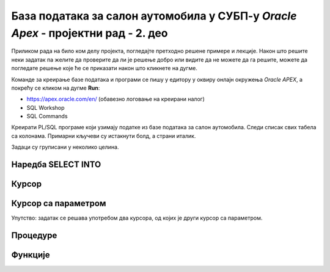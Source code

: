 База података за салон аутомобила у СУБП-у *Oracle Apex* - пројектни рад - 2. део
=======================================================================================

.. suggestionnote::

    Пројектни задатак се састоји од три веће целине:

    1.	Креирати базу података за **салон аутомобила** на основу датог модела и података. 
    2.	Написати PL/SQL програме који су решења датих задатака. 
    3.	Креирати апликацију помоћу алата *App Builder*. 

    Значај база података је могућност да брзо и ефикасно добијемо информације из података које чувамо. На пример, у салон је дошао потенцијални купац и потребан нам је списак свих модела које имамо у салону, а прави их одређени произвођач. 

    Други део пројекта подразумева да се креирају PL/SQL програми који решавају одређене захтеве. 

Приликом рада на било ком делу пројекта, погледајте претходно решене примере и лекције. Након што решите неки задатак па желите да проверите да ли је решење добро или видите да не можете да га решите, можете да погледате решење које ће се приказати након што кликнете на дугме. 

Команде за креирање базе података и програми се пишу у едитору у оквиру онлајн окружења *Oracle APEX*, а покрећу се кликом на дугме **Run**:

- https://apex.oracle.com/en/ (обавезно логовање на креирани налог)
- SQL Workshop
- SQL Commands

Креирати PL/SQL програме који узимају податке из базе података за салон аутомобила. Следи списак свих табела са колонама. Примарни кључеви су истакнути болд, а страни италик. 

.. image:: ../../_images/slika_rec1.jpg
    :width: 600
    :align: center


Задаци су груписани у неколико целина.

Наредба SELECT INTO
-------------------

.. questionnote::

    1. Приказати у два реда са одговарајућим порукама матични број и адресу произвођача са називом Mercedes-Benz.

.. reveal:: pitanje_11_2a
    :showtitle: Прикажи одговор
    :hidetitle: Сакриј одговор

    ::

        DECLARE
            v_maticni_broj sa_proizvodjaci.maticni_broj%TYPE;
            v_adresa sa_proizvodjaci.adresa%TYPE;
        BEGIN
            SELECT maticni_broj, adresa INTO v_maticni_broj, v_adresa
            FROM sa_proizvodjaci WHERE naziv = 'Mercedes-Benz';
            DBMS_OUTPUT.PUT_LINE('Maticni broj: '||v_maticni_broj);
            DBMS_OUTPUT.PUT_LINE('Adresa: '||v_adresa);
        END

.. questionnote::

    2. Приказати назив произвођача, назив категорије и остале податке о моделу са ознаком C300. Постоји само један модел са овом ознаком. Сваки податак приказати са одговарајућим порукама у засебном реду. 

.. reveal:: pitanje_11_2b
    :showtitle: Прикажи одговор
    :hidetitle: Сакриј одговор

    ::


        DECLARE
            v_jacina_motora sa_modeli.jacina_motora%TYPE;
            v_broj_vrata sa_modeli.broj_vrata%TYPE;
            v_tip_goriva sa_modeli.tip_goriva%TYPE;
            v_proizvodjac sa_proizvodjaci.naziv%TYPE;
            v_kategorija sa_kategorije.naziv%TYPE;
        BEGIN
            SELECT jacina_motora, broj_vrata, tip_goriva, 
            sa_proizvodjaci.naziv, sa_kategorije.naziv 
            INTO v_jacina_motora, v_broj_vrata, v_tip_goriva, 
            v_proizvodjac, v_kategorija
            FROM sa_modeli JOIN sa_kategorije USING (id_kategorije)
            JOIN sa_proizvodjaci USING (pib)
            WHERE oznaka = 'C300';
            DBMS_OUTPUT.PUT_LINE('Proizvodjac: '||v_proizvodjac);
            DBMS_OUTPUT.PUT_LINE('Kategorija: '||v_kategorija);
            DBMS_OUTPUT.PUT_LINE('Jacina motora: '||v_jacina_motora);
            DBMS_OUTPUT.PUT_LINE('Broj vrata: '||v_broj_vrata);
            DBMS_OUTPUT.PUT_LINE('Tip goriva: '||v_tip_goriva);
        END

.. questionnote::

    3. Приказати назив произвођача, назив категорије и остале податке о моделу са датом ознаком. Ознака се уноси са тастатуре. Свака ознака модела је јединствена, тј. не постоје два модела са истом ознаком. Сваки податак приказати са одговарајућим порукама у засебном реду. Уколико је модел хибрид (тип горива), приказати поруку да је модел тренутно на снижењу 20%. 

.. reveal:: pitanje_11_2c
    :showtitle: Прикажи одговор
    :hidetitle: Сакриј одговор

    ::


        DECLARE
            v_oznaka sa_modeli.oznaka%TYPE;
            v_jacina_motora sa_modeli.jacina_motora%TYPE;
            v_broj_vrata sa_modeli.broj_vrata%TYPE;
            v_tip_goriva sa_modeli.tip_goriva%TYPE;
            v_proizvodjac sa_proizvodjaci.naziv%TYPE;
            v_kategorija sa_kategorije.naziv%TYPE;
        BEGIN
            v_oznaka := :OZNAKA_MODELA;
            SELECT jacina_motora, broj_vrata, tip_goriva, sa_proizvodjaci.naziv, sa_kategorije.naziv 
            INTO v_jacina_motora, v_broj_vrata, v_tip_goriva, v_proizvodjac, v_kategorija
            FROM sa_modeli JOIN sa_kategorije USING (id_kategorije)
            JOIN sa_proizvodjaci USING (pib)
            WHERE oznaka = v_oznaka;
            DBMS_OUTPUT.PUT_LINE('Proizvodjac: '||v_proizvodjac);
            DBMS_OUTPUT.PUT_LINE('Kategorija: '||v_kategorija);
            DBMS_OUTPUT.PUT_LINE('Jacina motora: '||v_jacina_motora);
            DBMS_OUTPUT.PUT_LINE('Broj vrata: '||v_broj_vrata);
            DBMS_OUTPUT.PUT_LINE('Tip goriva: '||v_tip_goriva);
            IF v_tip_goriva = 'hibrid' THEN
                DBMS_OUTPUT.PUT_LINE('MODEL JE TRENUTNO NA SNIZENJU 20%');
            END IF;
        END

    .. image:: ../../_images/slika_11_2a.jpg
        :width: 600
        :align: center

Курсор
-------

.. questionnote::

    1. Приказати све податке о моделима који имају више од троја врата. Задатак урадити на два начина, експлицитним и имплицитним радом са курсором. 

.. reveal:: pitanje_11_2d
    :showtitle: Прикажи одговор
    :hidetitle: Сакриј одговор

    Експлицитан начин рада са курсором.

    ::

        DECLARE
            CURSOR kursor_modeli IS SELECT oznaka, sa_proizvodjaci.naziv AS proizvodjac, 
            sa_kategorije.naziv AS kategorija, jacina_motora, broj_vrata, tip_goriva 
            FROM sa_modeli JOIN sa_proizvodjaci USING(pib) 
            JOIN sa_kategorije USING(id_kategorije) WHERE broj_vrata>3;
            v_model kursor_modeli%ROWTYPE;
        BEGIN
            OPEN kursor_modeli;
            LOOP
                FETCH kursor_modeli INTO v_model;
                EXIT WHEN kursor_modeli%NOTFOUND;
                DBMS_OUTPUT.PUT_LINE('MODEL: '||v_model.proizvodjac||' - '||v_model.oznaka);
                DBMS_OUTPUT.PUT_LINE(' Jacina motora: '||v_model.jacina_motora);
                DBMS_OUTPUT.PUT_LINE(' Broj vrata: '||v_model.broj_vrata);
                DBMS_OUTPUT.PUT_LINE(' Tip goriva: '||v_model.tip_goriva);
                DBMS_OUTPUT.PUT_LINE(' Kategorija: '||v_model.kategorija);
            END LOOP;
        END

    Имплицитан начин рада са курсором.

    ::

        DECLARE
            CURSOR kursor_modeli IS SELECT oznaka, sa_proizvodjaci.naziv AS proizvodjac, 
            sa_kategorije.naziv AS kategorija, jacina_motora, broj_vrata, tip_goriva 
            FROM sa_modeli JOIN sa_proizvodjaci USING(pib) 
            JOIN sa_kategorije USING(id_kategorije) WHERE broj_vrata>3;
        BEGIN
            FOR v_model IN kursor_modeli LOOP
                DBMS_OUTPUT.PUT_LINE('MODEL: '||v_model.proizvodjac||' - '||v_model.oznaka);
                DBMS_OUTPUT.PUT_LINE(' Jacina motora: '||v_model.jacina_motora);
                DBMS_OUTPUT.PUT_LINE(' Broj vrata: '||v_model.broj_vrata);
                DBMS_OUTPUT.PUT_LINE(' Tip goriva: '||v_model.tip_goriva);
                DBMS_OUTPUT.PUT_LINE(' Kategorija: '||v_model.kategorija);
            END LOOP;
        END  


    .. image:: ../../_images/slika_11_2b.jpg
        :width: 400
        :align: center

.. questionnote::

    2. Приказати ознаку модела, јачину мотора, број врата, тип горива и назив категорије, за сва возила произвођача *Mercedes-Benz*. Уколико је број врата већи од три, приказати поруку да је реч о возилу за већи број путника. Задатак урадити на два начина, експлицитним и имплицитним радом са курсором. 

.. reveal:: pitanje_11_2e
    :showtitle: Прикажи одговор
    :hidetitle: Сакриј одговор

    Имплицитан   начин рада са курсором.

    ::


        DECLARE
            CURSOR kursor_modeli IS SELECT oznaka, jacina_motora, 
            broj_vrata, tip_goriva, sa_kategorije.naziv
            FROM sa_modeli JOIN sa_kategorije USING (id_kategorije) 
            JOIN sa_proizvodjaci USING (pib)
            WHERE sa_proizvodjaci.naziv='Mercedes-Benz';
        BEGIN
            FOR v_model IN kursor_modeli LOOP
                DBMS_OUTPUT.PUT_LINE('Oznaka modela: '||v_model.oznaka);
                DBMS_OUTPUT.PUT_LINE(' Jacina motora: '||v_model.jacina_motora);
                DBMS_OUTPUT.PUT_LINE(' Tip goriva: '||v_model.tip_goriva);
                DBMS_OUTPUT.PUT_LINE(' Kategorija: '||v_model.naziv);
                IF v_model.broj_vrata>3 THEN
                    DBMS_OUTPUT.PUT_LINE(' Vozilo za veci broj putnika');
                END IF;
            END LOOP;
        END

    Експлицитан начин рада са курсором.

    ::

        DECLARE
            CURSOR kursor_modeli IS SELECT oznaka, jacina_motora, 
            broj_vrata, tip_goriva, sa_kategorije.naziv
            FROM sa_modeli JOIN sa_kategorije USING (id_kategorije) 
            JOIN sa_proizvodjaci USING (pib)
            WHERE sa_proizvodjaci.naziv='Mercedes-Benz';
            v_model kursor_modeli%ROWTYPE;
        BEGIN
            OPEN kursor_modeli;
            LOOP
                FETCH kursor_modeli INTO v_model;
                EXIT WHEN kursor_modeli%NOTFOUND;
                DBMS_OUTPUT.PUT_LINE('Oznaka modela: '||v_model.oznaka);
                DBMS_OUTPUT.PUT_LINE(' Jacina motora: '||v_model.jacina_motora);
                DBMS_OUTPUT.PUT_LINE(' Tip goriva: '||v_model.tip_goriva);
                DBMS_OUTPUT.PUT_LINE(' Kategorija: '||v_model.naziv);
                IF v_model.broj_vrata>3 THEN
                    DBMS_OUTPUT.PUT_LINE(' Vozilo za veci broj putnika');
                END IF;
            END LOOP;
            CLOSE kursor_modeli;
        END

Курсор са параметром
---------------------

.. questionnote::

    1. Приказати све податке о моделима који имају више од унетог броја врата. Број врата се уноси са тастатуре.

.. reveal:: pitanje_11_2f
    :showtitle: Прикажи одговор
    :hidetitle: Сакриј одговор

    Како и категорија и произвођач имају назив, има смисла да у курсору одговарајућа поља преименујемо, тако да ће *sa_kategorije.naziv* бити *kategorija*, а *sa_proizvodjaci.naziv* ће бити *proizvodjac*.

    ::

        DECLARE
            CURSOR kursor_modeli(p_broj_vrata sa_modeli.broj_vrata%TYPE) 
            IS SELECT oznaka, jacina_motora, broj_vrata, tip_goriva, 
            sa_kategorije.naziv AS kategorija, sa_proizvodjaci.naziv AS proizvodjac
            FROM sa_modeli JOIN sa_kategorije USING (id_kategorije) 
            JOIN sa_proizvodjaci USING (pib)
            WHERE broj_vrata>p_broj_vrata;
            v_broj_vrata sa_modeli.broj_vrata%TYPE;
        BEGIN
            v_broj_vrata := :broj_vrata;
            FOR v_model IN kursor_modeli(v_broj_vrata) LOOP
                DBMS_OUTPUT.PUT_LINE('Model: '||v_model.oznaka||' - '||v_model.proizvodjac);
                DBMS_OUTPUT.PUT_LINE(' Jacina motora: '||v_model.jacina_motora);
                DBMS_OUTPUT.PUT_LINE(' Tip goriva: '||v_model.tip_goriva);
                DBMS_OUTPUT.PUT_LINE(' Kategorija: '||v_model.kategorija);
                DBMS_OUTPUT.PUT_LINE(' Broj vrata: '||v_model.broj_vrata);
            END LOOP;
        END

.. questionnote::

    2. Приказати све моделе унетог произвођача. Назив произвођача се уноси са тастатуре. За сваки модел приказати ознаку модела, јачину мотора, број врата, тип горива и назив категорије. 

.. reveal:: pitanje_11_2g
    :showtitle: Прикажи одговор
    :hidetitle: Сакриј одговор

    ::

        DECLARE
            CURSOR kursor_modeli(p_naziv sa_proizvodjaci.naziv%TYPE) 
            IS SELECT oznaka, jacina_motora, broj_vrata, tip_goriva, 
            sa_kategorije.naziv AS kategorija
            FROM sa_modeli JOIN sa_kategorije USING (id_kategorije) 
            JOIN sa_proizvodjaci USING (pib)
            WHERE sa_proizvodjaci.naziv=p_naziv;
            v_naziv sa_proizvodjaci.naziv%TYPE;
        BEGIN
            v_naziv := :NAZIV_PROIZVODJACA;
            FOR v_model IN kursor_modeli(v_naziv) LOOP
                DBMS_OUTPUT.PUT_LINE('Model: '||v_model.oznaka);     
                DBMS_OUTPUT.PUT_LINE(' Jacina motora: '||v_model.jacina_motora);
                DBMS_OUTPUT.PUT_LINE(' Tip goriva: '||v_model.tip_goriva);
                DBMS_OUTPUT.PUT_LINE(' Kategorija: '||v_model.kategorija);
                DBMS_OUTPUT.PUT_LINE(' Broj vrata: '||v_model.broj_vrata);
            END LOOP;
        END

.. questionnote::

    3. За сваког произвођача приказати његов назив, а затим списак свих његових модела: ознака модела, јачина мотора, број врата, тип горива и назив категорије. 

Упутство: задатак се решава употребом два курсора, од којих је други курсор са параметром. 

.. reveal:: pitanje_11_2h
    :showtitle: Прикажи одговор
    :hidetitle: Сакриј одговор

    ::

        DECLARE
            CURSOR kursor_proizvodjaci IS SELECT * FROM sa_proizvodjaci;
            CURSOR kursor_modeli(p_naziv sa_proizvodjaci.naziv%TYPE) 
            IS SELECT oznaka, jacina_motora, broj_vrata, tip_goriva, 
            sa_kategorije.naziv AS kategorija
            FROM sa_modeli JOIN sa_kategorije USING (id_kategorije) 
            JOIN sa_proizvodjaci USING (pib)
            WHERE sa_proizvodjaci.naziv=p_naziv;
        BEGIN
            FOR v_proizvodjac IN kursor_proizvodjaci LOOP
                DBMS_OUTPUT.PUT_LINE('PROIZVODJAC: '||v_proizvodjac.naziv);
                DBMS_OUTPUT.PUT_LINE('ADRESA: '||v_proizvodjac.adresa);  
                FOR v_model IN kursor_modeli(v_proizvodjac.naziv) LOOP
                DBMS_OUTPUT.PUT_LINE(' Model: '||v_model.oznaka);
                DBMS_OUTPUT.PUT_LINE('  Jacina motora: '||v_model.jacina_motora);
                DBMS_OUTPUT.PUT_LINE('  Tip goriva: '||v_model.tip_goriva);
                DBMS_OUTPUT.PUT_LINE('  Kategorija: '||v_model.kategorija);
                DBMS_OUTPUT.PUT_LINE('  Broj vrata: '||v_model.broj_vrata);
                END LOOP;
            END LOOP;
        END


    .. image:: ../../_images/slika_11_2c.jpg
        :width: 600
        :align: center

Процедуре
---------

.. questionnote::

    1. Написати процедуру која приказује све податке о моделима који имају више од датог броја врата. Написати PL/SQL програм у којем се процедура позива за број врата који се унесе са тастатуре.

.. reveal:: pitanje_11_2i
    :showtitle: Прикажи одговор
    :hidetitle: Сакриј одговор

    Задатак може да се реши преправљањем програмског кода који је решење првог задатка за базу података за салон аутомобила који користи курсор са параметром. Разлика је што је сада број врата параметар процедуре коју креирамо, курсор нема параметар већ у услову селекције користи параметар процедуре, а унос броја са тастатуре се премешта у програм у којем процедуру позивамо. 

    ::

        CREATE OR REPLACE PROCEDURE modeli_vise_vrata(p_broj_vrata sa_modeli.broj_vrata%TYPE) IS
            CURSOR kursor_modeli IS SELECT oznaka, jacina_motora, broj_vrata, tip_goriva, 
            sa_kategorije.naziv AS kategorija, sa_proizvodjaci.naziv AS proizvodjac
            FROM sa_modeli JOIN sa_kategorije USING (id_kategorije) 
            JOIN sa_proizvodjaci USING (pib)
            WHERE broj_vrata>p_broj_vrata;
        BEGIN
            FOR v_model IN kursor_modeli LOOP
                DBMS_OUTPUT.PUT_LINE('Model: '||v_model.oznaka||' - '||v_model.proizvodjac);
                DBMS_OUTPUT.PUT_LINE(' Jacina motora: '||v_model.jacina_motora);
                DBMS_OUTPUT.PUT_LINE(' Tip goriva: '||v_model.tip_goriva);
                DBMS_OUTPUT.PUT_LINE(' Kategorija: '||v_model.kategorija);
                DBMS_OUTPUT.PUT_LINE(' Broj vrata: '||v_model.broj_vrata);
            END LOOP;
        END

        Следи нови програм у којем позивамо ову процедуру.

        DECLARE
            vrata sa_modeli.broj_vrata%TYPE;
        BEGIN
            v_broj_vrata := :broj_vrata;
            modeli_vise_vrata(v_broj_vrata);
        END

.. questionnote::

    2. Написати процедуру која приказује све моделе за дати назив произвођача. За сваки модел приказати ознаку модела, јачину мотора, број врата, тип горива и назив категорије. 
        a.	Написати PL/SQL програм у којем се процедура позива за произвођача са називом Mercedes-Benz.
        b.	Написати PL/SQL програм у којем се процедура позива за све произвођаче. 

.. reveal:: pitanje_11_2j
    :showtitle: Прикажи одговор
    :hidetitle: Сакриј одговор

    Задатак може да се реши преправљањем програмског кода који је решење одговарајућег задатка који користи курсор са параметром. Разлика је што је сада назив произвођача параметар процедуре коју креирамо, а курсор нема параметар већ у услову селекције користи параметар процедуре. 

    ::


        CREATE OR REPLACE PROCEDURE modeli_proizvodjaca(p_naziv sa_proizvodjaci.naziv%TYPE) IS
            CURSOR kursor_modeli 
            IS SELECT oznaka, jacina_motora, broj_vrata, tip_goriva, 
            sa_kategorije.naziv AS kategorija
            FROM sa_modeli JOIN sa_kategorije USING (id_kategorije) 
            JOIN sa_proizvodjaci USING (pib)
            WHERE sa_proizvodjaci.naziv=p_naziv;
        BEGIN
            FOR v_model IN kursor_modeli LOOP
                DBMS_OUTPUT.PUT_LINE('Model: '||v_model.oznaka);     
                DBMS_OUTPUT.PUT_LINE(' Jacina motora: '||v_model.jacina_motora);
                DBMS_OUTPUT.PUT_LINE(' Tip goriva: '||v_model.tip_goriva);
                DBMS_OUTPUT.PUT_LINE(' Kategorija: '||v_model.kategorija);
                DBMS_OUTPUT.PUT_LINE(' Broj vrata: '||v_model.broj_vrata);
            END LOOP;
        END

    Следи PL/SQL програм у којем се процедура позива за произвођача са називом *Mercedes-Benz*.

    ::

        BEGIN
            modeli_proizvodjaca('Mercedes-Benz');
        END

    Следи PL/SQL програм у којем се процедура позива за све произвођаче. 

    ::

        DECLARE
            CURSOR kursor_proizvodjaci IS SELECT * FROM sa_proizvodjaci;
        BEGIN
            FOR v_proizvodjac IN kursor_proizvodjaci LOOP
                DBMS_OUTPUT.PUT_LINE('PROIZVODJAC: '||v_proizvodjac.naziv);
                DBMS_OUTPUT.PUT_LINE(' *** ');
                modeli_proizvodjaca(v_proizvodjac.naziv);
                DBMS_OUTPUT.PUT_LINE(' *** ');
            END LOOP;
        END

.. questionnote::

    3. Написати процедуру која приказује све моделе за дати назив категорије. За сваки модел приказати ознаку модела, назив произвођача, јачину мотора, број врата и тип горива. 
        a.	Написати PL/SQL програм у којем се процедура позива за категорију која се унесе са тастатуре. 
        b.	Написати PL/SQL програм у којем се процедура позива за све категорије. 


.. reveal:: pitanje_11_2k
    :showtitle: Прикажи одговор
    :hidetitle: Сакриј одговор


    ::

        CREATE OR REPLACE PROCEDURE modeli_kategorije(p_naziv sa_kategorije.naziv%TYPE) IS
            CURSOR kursor_modeli IS SELECT oznaka, sa_proizvodjaci.naziv AS proizvodjac, jacina_motora, 
            broj_vrata, tip_goriva FROM sa_modeli JOIN sa_proizvodjaci USING (pib)
            JOIN sa_kategorije USING (id_kategorije)
            WHERE sa_kategorije.naziv=p_naziv;
        BEGIN
            FOR v_model IN kursor_modeli LOOP
                DBMS_OUTPUT.PUT_LINE('Model: '||v_model.oznaka);  
                DBMS_OUTPUT.PUT_LINE(' Proizvodjac: '||v_model.proizvodjac);   
                DBMS_OUTPUT.PUT_LINE(' Jacina motora: '||v_model.jacina_motora);
                DBMS_OUTPUT.PUT_LINE(' Tip goriva: '||v_model.tip_goriva);
                DBMS_OUTPUT.PUT_LINE(' Broj vrata: '||v_model.broj_vrata);
            END LOOP;
        END

        Следи PL/SQL програм у којем се процедура позива за категорију која се унесе са тастатуре. 

        DECLARE
            v_kategorija sa_kategorije.naziv%TYPE;
        BEGIN
            v_kategorija := :NAZIV_KATEGORIJE;
            modeli_kategorije(v_kategorija);
        END

    .. image:: ../../_images/slika_11_2d.jpg
        :width: 400
        :align: center

    Следи PL/SQL програм у којем се процедура позива за све категорије. 

    ::

        
        DECLARE
            CURSOR kursor_kategorije IS
            SELECT * FROM sa_kategorije; 
        BEGIN
            FOR v_kategorija IN kursor_kategorije LOOP
                DBMS_OUTPUT.PUT_LINE('KATEGORIJA: '||v_kategorija.naziv);
                DBMS_OUTPUT.PUT_LINE(' *** ');
                modeli_kategorije(v_kategorija.naziv);
                DBMS_OUTPUT.PUT_LINE(' *** ');
            END LOOP;
        END

Функције
---------

.. questionnote::

    1. Написати функцију која враћа колико имамо у салону модела који имају више од датог броја врата. Написати PL/SQL програм у којем се функција позива за број врата који се унесе са тастатуре.

.. reveal:: pitanje_11_2l
    :showtitle: Прикажи одговор
    :hidetitle: Сакриј одговор

    ::

        CREATE OR REPLACE FUNCTION modeli_vise_vrata_fja(p_broj_vrata sa_modeli.broj_vrata%TYPE) 
            RETURN NUMBER IS
            v_broj NUMBER;
        BEGIN
            SELECT COUNT(*) INTO v_broj FROM sa_modeli 
            WHERE broj_vrata>p_broj_vrata;
            RETURN v_broj;
        END

        Следи PL/SQL програм у којем се функција позива за број врата који се унесе са тастатуре.


        DECLARE
            v_broj_vrata sa_modeli.broj_vrata%TYPE;
        BEGIN
            v_broj_vrata := :broj_vrata;
            DBMS_OUTPUT.PUT_LINE(modeli_vise_vrata_fja(v_broj_vrata));
        END

.. questionnote::

    2. Написати функцију која враћа број модела које имамо у салону за дати назив произвођача. 
        a.	Написати PL/SQL програм у којем се функција позива за произвођача са називом *Mercedes-Benz*.
        b.	Написати PL/SQL програм у којем се функција позива за све произвођаче. 


.. reveal:: pitanje_11_2m
    :showtitle: Прикажи одговор
    :hidetitle: Сакриј одговор

    ::
        
        CREATE OR REPLACE FUNCTION 
            broj_modela_proizvodjaca(p_naziv sa_proizvodjaci.naziv%TYPE) 
            RETURN NUMBER IS
            v_broj NUMBER;
        BEGIN
            SELECT COUNT(oznaka) INTO v_broj 
            FROM sa_modeli JOIN sa_proizvodjaci USING (pib)
            WHERE sa_proizvodjaci.naziv=p_naziv;
            RETURN v_broj;
        END

    Следи PL/SQL програм у којем се функција позива за произвођача са називом *Mercedes-Benz*.

    ::
        
        DECLARE
            v_broj_modela NUMBER;
        BEGIN
            v_broj_modela := broj_modela_proizvodjaca('Mercedes-Benz');
            DBMS_OUTPUT.PUT_LINE(v_broj_modela);
        END

    Следи PL/SQL програм у којем се функција позива за све произвођаче. 

    ::

        
        DECLARE
            CURSOR kursor_proizvodjaci IS SELECT * FROM sa_proizvodjaci;
        BEGIN
            FOR v_proizvodjac IN kursor_proizvodjaci LOOP
                DBMS_OUTPUT.PUT_LINE('PROIZVODJAC: '||v_proizvodjac.naziv);
                DBMS_OUTPUT.PUT_LINE('BROJ MODELA: ');
                DBMS_OUTPUT.PUT_LINE(broj_modela_proizvodjaca(v_proizvodjac.naziv));
            END LOOP;
        END

.. questionnote::

    3. Написати функцију која враћа број модела за дати назив категорије. 
        a.	Написати PL/SQL програм у којем се функција позива за категорију која се унесе са тастатуре. 
        b.	Написати PL/SQL програм у којем се функција позива за све категорије. 

